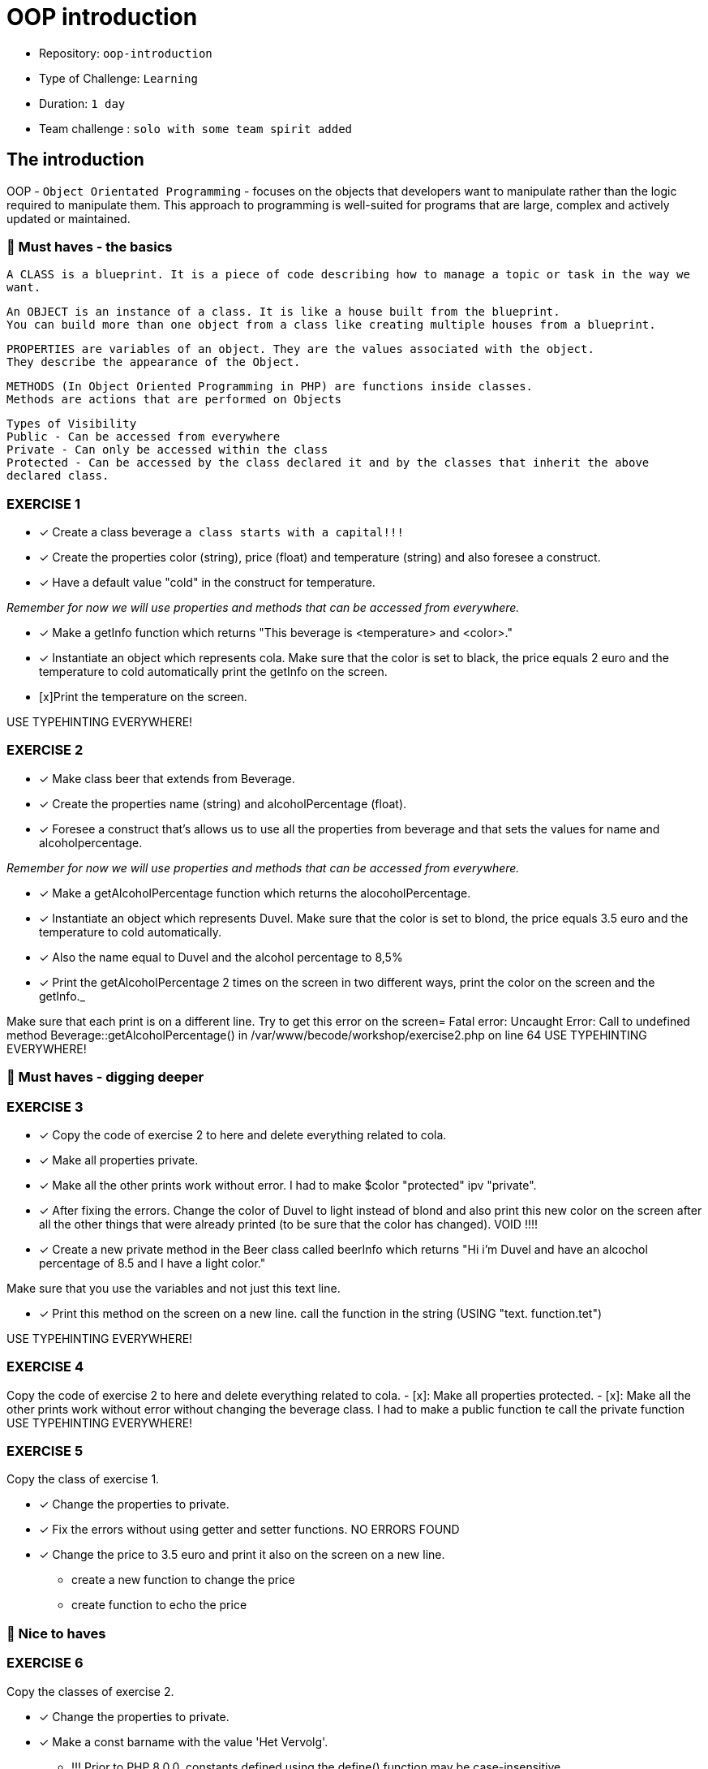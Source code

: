 # OOP introduction

- Repository: `oop-introduction`
- Type of Challenge: `Learning`
- Duration: `1 day`
- Team challenge : `solo with some team spirit added`

## The introduction

OOP - `Object Orientated Programming` - focuses on the objects that developers want to manipulate rather than the logic required to manipulate them. 
This approach to programming is well-suited for programs that are large, complex and actively updated or maintained.

### 🌱 Must haves - the basics

`A CLASS is a blueprint. It is a piece of code describing how to manage a topic or task in the way we want.`


`An OBJECT is an instance of a class. It is like a house built from the blueprint. +
 You can build more than one object from a class like creating multiple houses from a blueprint.`


`PROPERTIES are variables of an object. They are the values associated with the object. +
They describe the appearance of the Object.`


`METHODS (In Object Oriented Programming in PHP) are functions inside classes. +
Methods are actions that are performed on Objects`

`Types of Visibility +
Public - Can be accessed from everywhere +
Private - Can only be accessed within the class +
Protected - Can be accessed by the class declared it and by the classes that inherit the above declared class.`



### EXERCISE 1

- [x] Create a class beverage `a class starts with a capital!!!`
- [x] Create the properties color (string), price (float) and temperature (string) and also foresee a construct.
- [x] Have a default value "cold" in the construct for temperature.

_Remember for now we will use properties and methods that can be accessed from everywhere._

 - [x] Make a getInfo function which returns "This beverage is <temperature> and <color>."
 - [x] Instantiate an object which represents cola. Make sure that the color is set to black, the price equals 2 euro and the temperature to cold automatically
    print the getInfo on the screen.
- [x]Print the temperature on the screen.

USE TYPEHINTING EVERYWHERE!

### EXERCISE 2

- [x] Make class beer that extends from Beverage.
- [x] Create the properties name (string) and alcoholPercentage (float).
- [x] Foresee a construct that's allows us to use all the properties from beverage and that sets the values for name and alcoholpercentage.

_Remember for now we will use properties and methods that can be accessed from everywhere._

- [x] Make a getAlcoholPercentage function which returns the alocoholPercentage.
- [x] Instantiate an object which represents Duvel. Make sure that the color is set to blond, the price equals 3.5 euro and the temperature to cold automatically.
- [x] Also the name equal to Duvel and the alcohol percentage to 8,5%
- [x] Print the getAlcoholPercentage 2 times on the screen in two different ways, print the color on the screen and the getInfo._

Make sure that each print is on a different line.
Try to get this error on the screen= Fatal error: Uncaught Error: Call to undefined method Beverage::getAlcoholPercentage() in /var/www/becode/workshop/exercise2.php on line 64
USE TYPEHINTING EVERYWHERE!


### 🌱 Must haves - digging deeper

### EXERCISE 3

- [x] Copy the code of exercise 2 to here and delete everything related to cola.
- [x] Make all properties private.
- [x] Make all the other prints work without error.
      I had to make $color "protected" ipv "private".
- [x] After fixing the errors. Change the color of Duvel to light instead of blond and also print this new color on the screen after all the other things that were already printed (to be sure that the color has changed).
      VOID !!!!
- [x] Create a new private method in the Beer class called beerInfo which returns "Hi i'm Duvel and have an alcochol percentage of 8.5 and I have a light color."

Make sure that you use the variables and not just this text line.

- [x] Print this method on the screen on a new line.
      call the function in the string (USING "text. function.tet")

USE TYPEHINTING EVERYWHERE!


### EXERCISE 4

Copy the code of exercise 2 to here and delete everything related to cola.
- [x]: Make all properties protected.
- [x]: Make all the other prints work without error without changing the beverage class.
    I had to make a public function te call the private function
USE TYPEHINTING EVERYWHERE!


### EXERCISE 5

Copy the class of exercise 1.

- [x] Change the properties to private.
- [x] Fix the errors without using getter and setter functions. NO ERRORS FOUND
- [x] Change the price to 3.5 euro and print it also on the screen on a new line.
        * create a new function to change the price
        * create function to echo the price



### 🌼 Nice to haves
### EXERCISE 6

Copy the classes of exercise 2.

- [x] Change the properties to private.
- [x] Make a const barname with the value 'Het Vervolg'.
    * !!! Prior to PHP 8.0.0, constants defined using the define() function may be case-insensitive.
    * Using "define('MY_VAR', 'default value')" INSIDE a class definition does not work as expected.
        You have to use the PHP keyword 'const' and initialize it with a scalar value -- boolean, int,
        float, string (or array in PHP 5.6+) -- right away.
    * By convention, constant identifiers are always uppercase.
- [x] Print the constant on the screen.
    * It is possible to define constants on a per-class basis remaining the same and unchangeable. The default visibility of class constants is public.

 class MyClass
 {
 const CONSTANT = 'constant value';
    function showConstant() {
        echo  self::CONSTANT . "\n";
    }
 }
 echo MyClass::CONSTANT . "\n";
 $classname = "MyClass";
 echo $classname::CONSTANT . "\n";
 $class = new MyClass();
 $class->showConstant();
 echo $class::CONSTANT."\n";

https://www.php.net/manual/en/language.oop5.constants.php

- [] Create a function in beverage and use the constant.
    * Assigning a function expression to a const variable ensures that the function definition is unchanged
    because you cannot change the const variable.

     //using const function expression
        const constSumFn = function(a,b) {
        return a + b;
        }
        constSumFn(1,3); // 4

https://www.delftstack.com/howto/javascript/const-function-expression-in-javascript/

- [] Do the same in the beer class.
- [] Print the output of these functions on the screen.
- [] Make sure that every print is on a new line.

Use typehinting everywhere!
*/

- [Exercise 7](exercise_7_static.php)

## An example

Let's say we have a list of animals from the zoo:
```js
const listOfAnimals = [
    {
        animalType : 'monkey',
        order : 'mammal',
        amount : 25
    },
    {
        animalType : 'donkey',
        order : 'mammal',
        amount : 3
    },
    {
        animalType : 'turkey',
        order : 'bird',
        amount : 500
    }
]
```

Instead of having to create this data ourselves in the format above, we can make use of OOP structures.
With OOP we would create a class `Animal`, that class will serve as some sort of "blueprint" for creating animals.
Think of it as similar to an object, but on steroids.

#### Step one: the blueprint (class)

This class has 3 important parts:
1. the public strings
   - the properties that your class will use.
2. The Constructor
    - The constructor is where your class will receive the data and apply it to the properties mentioned above
3. The functions
    - You can use functions to manipulate the data and have any result you want.

```php
<?php

class Animal = 
{
    // The Properties
    public $animalType;
    public $order;
    public $amount;
    
    // The Constructor with incoming parameters in the brackets
    public function __construct($animalType, $order, $amount)
    {
        // in a sentence it would be: "set this class's properties with the same value as the incoming parameters"
        $this->animalType = $animalType;
        $this->order = $order;
        $this->amount = $amount;
    };
    
    // The functions
    public function sayHelloToAnimal()
    {
        echo "Hello, $this->animalType";
    };
}
```
#### Step two: instantiating the object

For every object you want to create, you just need to instantiate a **new** object.

```php
<?php

$animal1 = new Animal("monkey", "mammal", 25);
$animal2 = new Animal("donkey", "mammal", 3);
$animal3 = new Animal("turkey", "bird", 500);
```
#### Step 3: use it!

Now that we created 3 animal objects. we can also start to use them in our code!

```php
<?php

$animal1->sayHelloToAnimal(); // Will result in: "Hello, monkey"
$animal2->sayHelloToAnimal(); // Will result in: "Hello, donkey"
$animal3->sayHelloToAnimal(); // Will result in: "Hello, turkey"
```

### Have fun!

![](https://c.tenor.com/CyzTOF-I6hIAAAAC/clone-twin.gif)